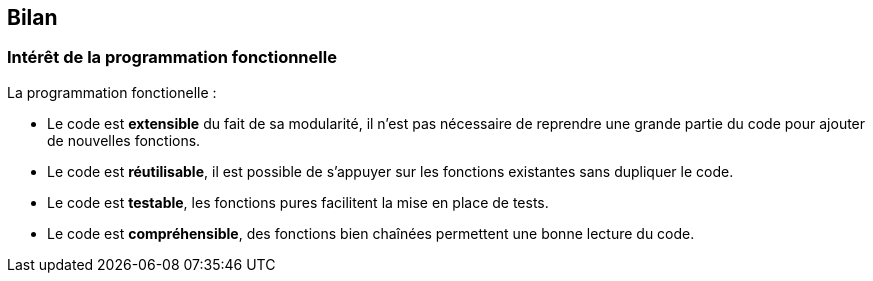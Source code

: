 == Bilan

<<<

=== Intérêt de la programmation fonctionnelle

La programmation fonctionelle :

- Le code est *extensible* du fait de sa modularité, il n'est pas nécessaire de reprendre une grande partie du code pour ajouter de nouvelles fonctions.

- Le code est *réutilisable*, il est possible de s'appuyer sur les fonctions existantes sans dupliquer le code.

- Le code est *testable*, les fonctions pures facilitent la mise en place de tests.

- Le code est *compréhensible*, des fonctions bien chaînées permettent une bonne lecture du code.